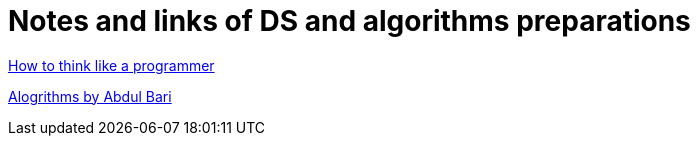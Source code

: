 # Notes and links of DS and algorithms preparations

https://medium.com/free-code-camp/how-to-think-like-a-programmer-lessons-in-problem-solving-d1d8bf1de7d2[ How to think like a programmer]

https://www.youtube.com/watch?v=0IAPZzGSbME&list=PLDN4rrl48XKpZkf03iYFl-O29szjTrs_O[Alogrithms by Abdul Bari]
